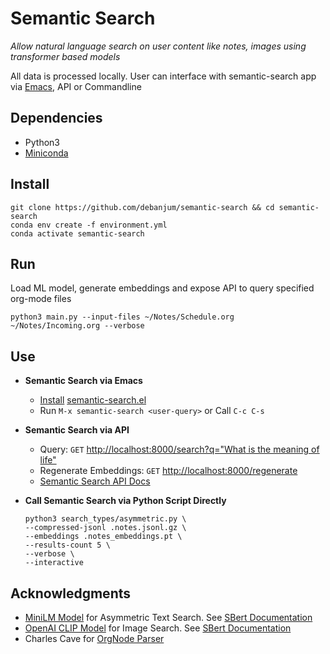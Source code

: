 * Semantic Search
  /Allow natural language search on user content like notes, images using transformer based models/

  All data is processed locally. User can interface with semantic-search app via [[./interface/emacs/semantic-search.el][Emacs]], API or Commandline

** Dependencies
   - Python3
   - [[https://docs.conda.io/en/latest/miniconda.html#latest-miniconda-installer-links][Miniconda]]

** Install
   #+begin_src shell
   git clone https://github.com/debanjum/semantic-search && cd semantic-search
   conda env create -f environment.yml
   conda activate semantic-search
   #+end_src

** Run
   Load ML model, generate embeddings and expose API to query specified org-mode files

   #+begin_src shell
   python3 main.py --input-files ~/Notes/Schedule.org ~/Notes/Incoming.org --verbose
   #+end_src

** Use
   - *Semantic Search via Emacs*
     - [[https://github.com/debanjum/semantic-search/tree/master/interface/emacs#installation][Install]] [[./interface/emacs/semantic-search.el][semantic-search.el]]
     - Run ~M-x semantic-search <user-query>~ or Call ~C-c C-s~

   - *Semantic Search via API*
     - Query: ~GET~ [[http://localhost:8000/search?q=%22what%20is%20the%20meaning%20of%20life%22][http://localhost:8000/search?q="What is the meaning of life"]]
     - Regenerate Embeddings: ~GET~ [[http://localhost:8000/regenerate][http://localhost:8000/regenerate]]
     - [[http://localhost:8000/docs][Semantic Search API Docs]]

   - *Call Semantic Search via Python Script Directly*
     #+begin_src shell
     python3 search_types/asymmetric.py \
     --compressed-jsonl .notes.jsonl.gz \
     --embeddings .notes_embeddings.pt \
     --results-count 5 \
     --verbose \
     --interactive
     #+end_src

** Acknowledgments
   - [[https://huggingface.co/sentence-transformers/multi-qa-MiniLM-L6-cos-v1][MiniLM Model]] for Asymmetric Text Search. See [[https://www.sbert.net/examples/applications/retrieve_rerank/README.html][SBert Documentation]]
   - [[https://github.com/openai/CLIP][OpenAI CLIP Model]] for Image Search. See [[https://www.sbert.net/examples/applications/image-search/README.html][SBert Documentation]]
   - Charles Cave for [[http://members.optusnet.com.au/~charles57/GTD/orgnode.html][OrgNode Parser]]
